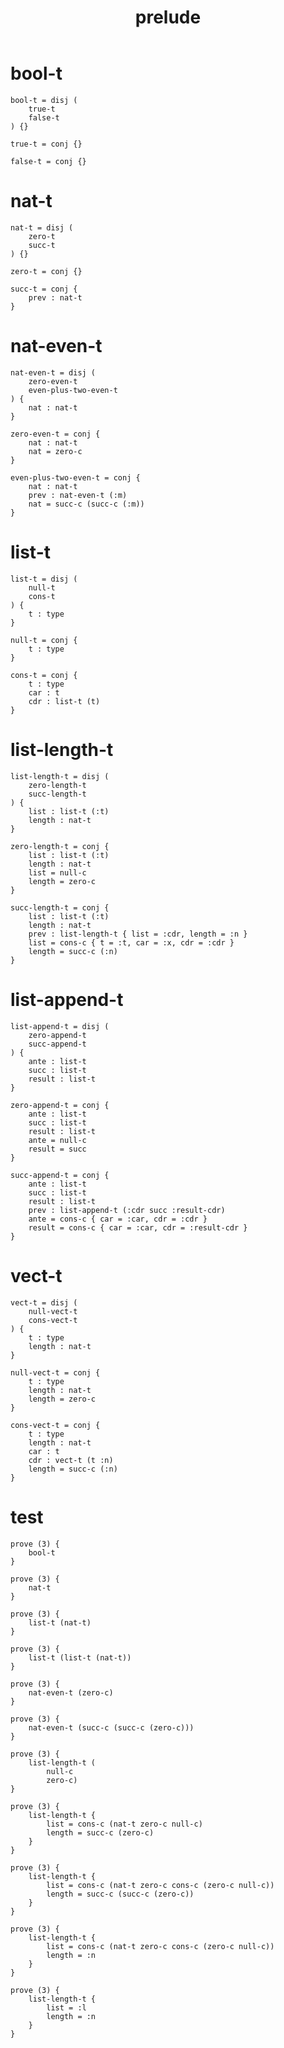 #+property: tangle prelude.cic
#+title: prelude

* bool-t

  #+begin_src cicada
  bool-t = disj (
      true-t
      false-t
  ) {}

  true-t = conj {}

  false-t = conj {}
  #+end_src

* nat-t

  #+begin_src cicada
  nat-t = disj (
      zero-t
      succ-t
  ) {}

  zero-t = conj {}

  succ-t = conj {
      prev : nat-t
  }
  #+end_src

* nat-even-t

  #+begin_src cicada
  nat-even-t = disj (
      zero-even-t
      even-plus-two-even-t
  ) {
      nat : nat-t
  }

  zero-even-t = conj {
      nat : nat-t
      nat = zero-c
  }

  even-plus-two-even-t = conj {
      nat : nat-t
      prev : nat-even-t (:m)
      nat = succ-c (succ-c (:m))
  }
  #+end_src

* list-t

  #+begin_src cicada
  list-t = disj (
      null-t
      cons-t
  ) {
      t : type
  }

  null-t = conj {
      t : type
  }

  cons-t = conj {
      t : type
      car : t
      cdr : list-t (t)
  }
  #+end_src

* list-length-t

  #+begin_src cicada
  list-length-t = disj (
      zero-length-t
      succ-length-t
  ) {
      list : list-t (:t)
      length : nat-t
  }

  zero-length-t = conj {
      list : list-t (:t)
      length : nat-t
      list = null-c
      length = zero-c
  }

  succ-length-t = conj {
      list : list-t (:t)
      length : nat-t
      prev : list-length-t { list = :cdr, length = :n }
      list = cons-c { t = :t, car = :x, cdr = :cdr }
      length = succ-c (:n)
  }
  #+end_src

* list-append-t

  #+begin_src cicada
  list-append-t = disj (
      zero-append-t
      succ-append-t
  ) {
      ante : list-t
      succ : list-t
      result : list-t
  }

  zero-append-t = conj {
      ante : list-t
      succ : list-t
      result : list-t
      ante = null-c
      result = succ
  }

  succ-append-t = conj {
      ante : list-t
      succ : list-t
      result : list-t
      prev : list-append-t (:cdr succ :result-cdr)
      ante = cons-c { car = :car, cdr = :cdr }
      result = cons-c { car = :car, cdr = :result-cdr }
  }
  #+end_src

* vect-t

  #+begin_src cicada
  vect-t = disj (
      null-vect-t
      cons-vect-t
  ) {
      t : type
      length : nat-t
  }

  null-vect-t = conj {
      t : type
      length : nat-t
      length = zero-c
  }

  cons-vect-t = conj {
      t : type
      length : nat-t
      car : t
      cdr : vect-t (t :n)
      length = succ-c (:n)
  }
  #+end_src

* test

  #+begin_src cicada
  prove (3) {
      bool-t
  }

  prove (3) {
      nat-t
  }

  prove (3) {
      list-t (nat-t)
  }

  prove (3) {
      list-t (list-t (nat-t))
  }

  prove (3) {
      nat-even-t (zero-c)
  }

  prove (3) {
      nat-even-t (succ-c (succ-c (zero-c)))
  }

  prove (3) {
      list-length-t (
          null-c
          zero-c)
  }

  prove (3) {
      list-length-t {
          list = cons-c (nat-t zero-c null-c)
          length = succ-c (zero-c)
      }
  }

  prove (3) {
      list-length-t {
          list = cons-c (nat-t zero-c cons-c (zero-c null-c))
          length = succ-c (succ-c (zero-c))
      }
  }

  prove (3) {
      list-length-t {
          list = cons-c (nat-t zero-c cons-c (zero-c null-c))
          length = :n
      }
  }

  prove (3) {
      list-length-t {
          list = :l
          length = :n
      }
  }
  #+end_src
